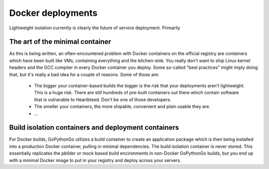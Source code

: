 .. _docker:

Docker deployments
==================
Lightweight isolation currently is clearly the future of service deployment. Primarily


The art of the minimal container
--------------------------------
As this is being written, an often-encountered problem with Docker containers on the official registry are
containers which have been built like VMs, containing everything and the kitchen-sink. You really don't want to ship
Linux kernel headers and the GCC compiler in every Docker container you deploy. Some so-called "best practices" might
imply doing that, but it's really a bad idea for a couple of reasons. Some of those are:

  * The bigger your container-based builds the bigger is the risk that your deployments aren't lightweight. This is
    a huge risk. There are still hundreds of pre-built containers out there which contain software that is vulnerable
    to Heartbleed. Don't be one of those developers.

  * The smeller your containers, the more shipable, convenient and plain usable they are.

  * ...


Build isolation containers and deployment containers
----------------------------------------------------
For Docker builds, GoPythonGo utilizes a build container to create an application package which is then being installed
into a production Docker container, pulling in minimal dependencies. The build isolation container is never stored.
This essentially replicates the pbilder or mock based build encironments in non-Docker GoPythonGo builds, but you end
up with a minimal Docker image to put in your registry and deploy across your servers.

